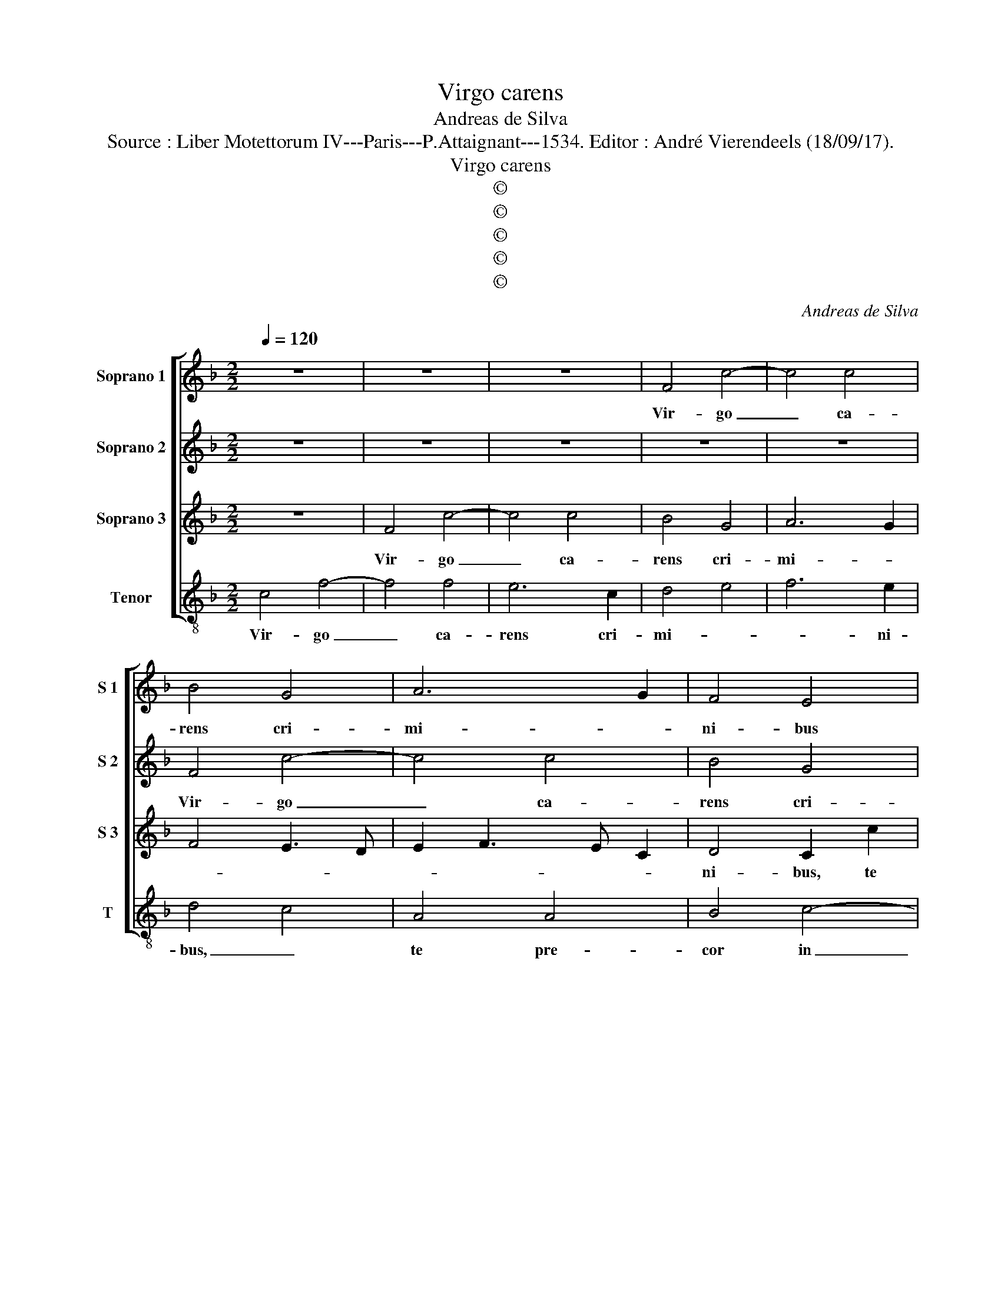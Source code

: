X:1
T:Virgo carens
T:Andreas de Silva
T:Source : Liber Motettorum IV---Paris---P.Attaignant---1534. Editor : André Vierendeels (18/09/17).
T:Virgo carens
T:©
T:©
T:©
T:©
T:©
C:Andreas de Silva
Z:©
%%score [ 1 2 3 4 ]
L:1/8
Q:1/4=120
M:2/2
K:F
V:1 treble nm="Soprano 1" snm="S 1"
V:2 treble nm="Soprano 2" snm="S 2"
V:3 treble nm="Soprano 3" snm="S 3"
V:4 treble-8 nm="Tenor" snm="T"
V:1
 z8 | z8 | z8 | F4 c4- | c4 c4 | B4 G4 | A6 G2 | F4 E4 | z2 E2 F2 F2 | G6 E2 | A4 A4 | %11
w: |||Vir- go|_ ca-|rens cri-|mi- *|ni- bus|te pre- cor|in au-|ri- li-|
 G3 F G2 A2- | AG F2 E2 C2- | C2 c2 A2 B2 | G4 F4 | z2 c4 c2 | c2 c2 A2 d2- | d2 d2 c4- | c4 A4- | %19
w: |* * * * o,|_ in au- ri-|li- o|ut as-|si- du- is pre-|* ci- bus,|_ _|
 A8- | A4 z4 | z2 A2 A2 G2 | c6 B2 | A3 B c2 d2 | c3 B c2 d2- | dc c4 B2 | c4 z2 c2 | c2 c2 A2 c2 | %28
w: ||fis co- ram|fi- *|||* * * li-|o, et|pro cun- ctis fi-|
 c2 c2 c4 | z2 c2 c2 B2 | c6 B2 | A4 G4 | F4 z2 c2 | c2 B2 c4- | c2 B2 A4 | G4 F4 | z2 c2 c2 B2 | %37
w: de- li- bus,|fi- at tu-|a pe-|ti- ti-|o, et|pri cun- ctis|_ fi- de-|li- bus,|fi- at tu-|
 c6 B2 | A4 G4 | F4 z2 A2- | A2 A2 d4- | d4 c2 A2 | B2 c2 d4 | c4 z2 c2 | c2 c2 B3 A | Bc d4 c2 | %46
w: a pe-|ti- ti-|o cum|_ san- cto-|* rum ag-|mi- * ni-|bus, lo-|cet e- os _|_ _ _ cum|
 c2 B2 c4- | c4 z2 c2 | c2 c2 B4- | B2 G2 A2 B2 | G8 | z4 z2 c2 | c2 d2 G4 | c4 B2 B2 | A4 z4 | %55
w: gau- di- o,|_ lo-|cet e- os|_ cum gau- di-|o,|lo-|cet e- os|cum gau- di-|o,|
 z8 | z2 G2 A2 B2 | c2 C2 DCDE | FEFG AB c2- | cBBA/B/ c4- | c8 |] %61
w: |lo- cet e-|os cum gau- * * *|* * * * * * di-|* * * * * o.|_|
V:2
 z8 | z8 | z8 | z8 | z8 | F4 c4- | c4 c4 | B4 G4 | A6 B2 | c8- | c8 | z4 z2 A2 | A2 B2 c4- | %13
w: |||||Vir- go|_ ca-|rens cri-|mi- ni-|bus|_|te|pre- cor in|
 c2 A2 d2 d2 | c4 z2 A2- | A2 A2 A2 A2 | G4 F4- | F2 E2 E4- | E2 DC D4- | D4 A,4 | z2 D2 D2 C2 | %21
w: _ au- ri- li-|o ut|_ as- si- du-|is pre-|* ci- bus,|_ _ _ _||fis co- ram|
 F6 E2 | F2 F2 C2 G2 | G2 E2 C2 G2 | EDEF G2 D2 | E2 F2 G4 | z2 E4 E2- | E2 E2 F2 E2 | E2 F2 E4 | %29
w: tu- o|fi- li- o, fis|co- ram tu- o|fi- * * * * *|* li- o,|et pro|_ cun- ctis fi-|de- li- bus,|
 z2 E2 F2 G2 | A6 G2 | F4 E4 | F4 z2 E2 | F2 F2 GFGE | A2 G3 F F2- | F2 E2 F4 | z2 E2 F2 F2 | %37
w: fi- at tu-|a pe-|ti- ti-|o, et|pro cun- ctis _ _ _|_ fi- * de-|* li- bus,|fi- at tu-|
 GFGE A2 G2- | GF F4 E2 | F2 c4 c2 | d2 A4 GF | G3 F A4 | F2 G2 A2 B2 | G8 | z8 | z4 z2 G2 | %46
w: a _ _ _ _ pe-|* * ti- ti-|o, cum san-|cto- rum a- *|mi- * *|* * * ni-|bus,||lo-|
 G2 G2 E4- | E2 D2 E4 | C4 D4 | z8 | z2 c2 c2 c2 | A6 G2 | A2 B2 c4 | z2 C2 D2 E2 | F6 E2 | %55
w: cet e- os|_ cum gau-|di- o,||lo- cet e-|os cum|gau- di- o,|lo- cet e-|os cum|
 F2 G2 A4 | z4 z2 F2 | G2 A2 B4 | A4 F2 G2- | GF F4 E2 | F8 |] %61
w: gau- di- o,|lo-|cet e- os|cum gau- *|* * * di-|o.|
V:3
 z8 | F4 c4- | c4 c4 | B4 G4 | A6 G2 | F4 E3 D | E2 F3 E C2 | D4 C2 c2 | c2 c2 A2 GF | E4 G4 | %10
w: |Vir- go|_ ca-|rens cri-|mi- *|||ni- bus, te|pre- cor in au- *|ri- *|
 F4 E4- | E4 z2 E2 | F2 F2 G3 F | GE A3 G F2- | F2 E2 F4- | F4 z4 | z4 z2 A2- | A2 A2 A2 A2 | %18
w: li- o|_ ut|te pre- cor _|_ _ in au- ri-|* li- o|_|ut|_ as- si- du-|
 G4 F4- | F2 F2 E4 | z8 | z8 | z2 A2 A2 G2 | c6 B2 | A3 G/F/ E2 F2 | C4 D4 | C2 G4 G2- | %27
w: is pre-|* ci- bus,|||fis co- ram|tu- o|fi- * * * *|li- *|o, et pro|
 G2 G2 F2 G2 | A2 A2 G4- | G4 z4 | z8 | z2 c2 c2 c2 | B2 A4 G2 | F4 E4 | z4 z2 c2 | c2 c2 B2 A2- | %36
w: _ cun- ctis fi-|de- li- bus,|_||fi- at tu-|a pe- ti-|ti- o,|fi-|at tu- a pe-|
 A2 G2 F4 | E8 | z2 c4 c2 | A8 | F6 F/E/D/C/ | D4 E2 F2- | F2 E2 F3 G | E4 z2 E2 | E2 F2 G4- | %45
w: * ti- ti-|o,|cum san-|cto-|rum _ _ _ _|ag- mi- *|* * * ni-|bus, lo-|cet e- os|
 G2 F2 E4 | D4 C4 | z4 z2 E2 | E2 F2 G4- | G2 E2 F2 G2 | E8 | z8 | z4 z2 E2 | E2 F2 G4 | %54
w: _ cum gau-|di- o,|lo-|cet e- os|_ cum gau- di-|o,||lo-|cet e- os|
 D2 A3 BcA | B2 c3 B c/B/A/G/ | A2 c2 c2 d2 | G2 E2 G4 | F3 E D2 C2 | F4 G4 | F8 |] %61
w: cum gau- * * *|* * * di- * * *|o, lo- cet e-|os cum gau-||di- *|o.|
V:4
 c4 f4- | f4 f4 | e6 c2 | d4 e4 | f6 e2 | d4 c4 | A4 A4 | B4 c4- | c2 A2 d2 d2 | c8 | z2 A2 A2 A2 | %11
w: Vir- go|_ ca-|rens cri-|mi- *|* ni-|bus, _|te pre-|cor in|_ au- ri- li-|o,|te pr- cor|
 c6 A2 | d2 d2 c3 d | ec f4 B2 | c4 z2 f2- | f2 f2 f2 f2 | c4 d4- | d2 A2 A4 | z8 | z2 d2 d2 c2 | %20
w: in au-|ri- * * *|* * * li-|o ut|_ as- si- du-|is pre-|* ci- bus,||fis co- ram|
"^-natural" f6 e2 | d2 d2 c4 | z8 | z2 A2 A2 G2 | c6 B2 | A2 A2 G4 | z2 c4 c2- | c2 c2 d2 c2 | %28
w: tu- o|fi- li- o,||fis co- ram|tu- o|fi- li- o,|et pro|_ cun- ctis fi-|
 A2 A2 c4- | c4 z4 | z8 | z2 A2 c2 c2 | d3 e f2 c2 | d2 d2 c4 | z4 z2 A2 | c2 c2 d3 e | %36
w: de- li- bus,|_||fi- at tu-|a _ _ pe-|ti- ti- o,|fi-|at tu- a _|
 f2 c2 d2 d2 | c8- | c8 | z2 f4 f2 | d4 B4- | B4 A2 d2- | dc c4 B2 | c8 | z8 | z4 z2 G2 | %46
w: _ pe- ti- ti-|o,|_|cum san-|cto- rum|_ ag- mi-|* * * ni-|bus,||lo-|
 G2 G2 c4- | c2 B2 c4 | A4 G4 | z8 | z2 c2 c2 c2 | f6 e2 | f2 d2 c3 B | A4 G4 | z4 z2 c2 | %55
w: cet e- os|_ cum gau-|di- o,||lo- cet e-|os cum|gau- * * di-|o, _|lo-|
 d2 e2 f4- | f2 e2 f2 d2 | c3 B/A/ GABc | de f4 e2 | d4 c4 | F8 |] %61
w: cet e- os|_ cum gau- *||di- * o, cum|gau- di-|o.|

